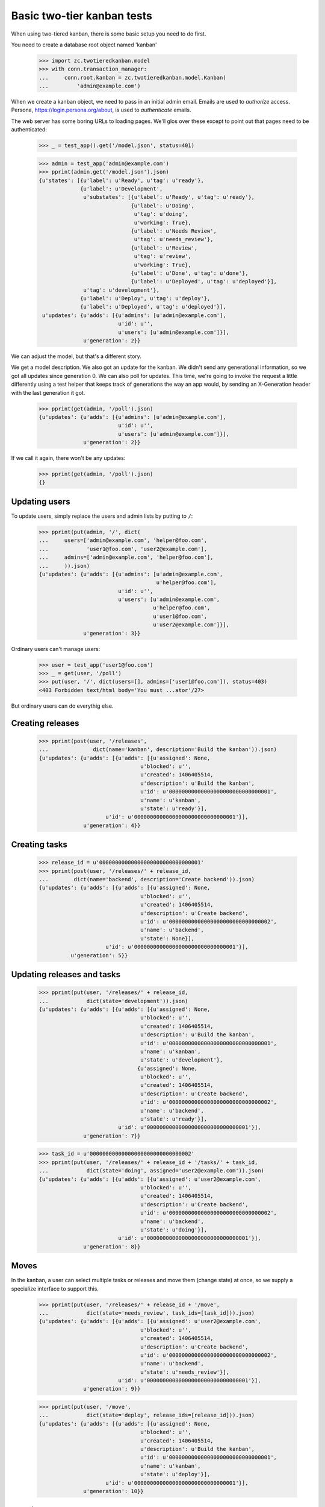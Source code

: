 ===========================
Basic two-tier kanban tests
===========================

When using two-tiered kanban, there is some basic setup you need to do first.

You need to create a database root object named 'kanban'

    >>> import zc.twotieredkanban.model
    >>> with conn.transaction_manager:
    ...     conn.root.kanban = zc.twotieredkanban.model.Kanban(
    ...         'admin@example.com')

When we create a kanban object, we need to pass in an initial admin
email.  Emails are used to *authorize* access. Persona,
https://login.persona.org/about, is used to *authenticate* emails.

The web server has some boring URLs to loading pages. We'll glos over
these except to point out that pages need to be authenticated:

    >>> _ = test_app().get('/model.json', status=401)

    >>> admin = test_app('admin@example.com')
    >>> pprint(admin.get('/model.json').json)
    {u'states': [{u'label': u'Ready', u'tag': u'ready'},
                 {u'label': u'Development',
                  u'substates': [{u'label': u'Ready', u'tag': u'ready'},
                                 {u'label': u'Doing',
                                  u'tag': u'doing',
                                  u'working': True},
                                 {u'label': u'Needs Review',
                                  u'tag': u'needs_review'},
                                 {u'label': u'Review',
                                  u'tag': u'review',
                                  u'working': True},
                                 {u'label': u'Done', u'tag': u'done'},
                                 {u'label': u'Deployed', u'tag': u'deployed'}],
                  u'tag': u'development'},
                 {u'label': u'Deploy', u'tag': u'deploy'},
                 {u'label': u'Deployed', u'tag': u'deployed'}],
     u'updates': {u'adds': [{u'admins': [u'admin@example.com'],
                             u'id': u'',
                             u'users': [u'admin@example.com']}],
                  u'generation': 2}}

We can adjust the model, but that's a different story.

We get a model description. We also got an update for the kanban.  We
didn't send any generational information, so we got all updates since
generation 0.  We can also poll for updates.  This time, we're going
to invoke the request a little differently using a test helper that
keeps track of generations the way an app would, by sending an
X-Generation header with the last generation it got.

    >>> pprint(get(admin, '/poll').json)
    {u'updates': {u'adds': [{u'admins': [u'admin@example.com'],
                             u'id': u'',
                             u'users': [u'admin@example.com']}],
                  u'generation': 2}}


If we call it again, there won't be any updates:

    >>> pprint(get(admin, '/poll').json)
    {}

Updating users
==============

To update users, simply replace the users and admin lists by putting
to ``/``:

    >>> pprint(put(admin, '/', dict(
    ...     users=['admin@example.com', 'helper@foo.com',
    ...            'user1@foo.com', 'user2@example.com'],
    ...     admins=['admin@example.com', 'helper@foo.com'],
    ...     )).json)
    {u'updates': {u'adds': [{u'admins': [u'admin@example.com',
                                         u'helper@foo.com'],
                             u'id': u'',
                             u'users': [u'admin@example.com',
                                        u'helper@foo.com',
                                        u'user1@foo.com',
                                        u'user2@example.com']}],
                  u'generation': 3}}

Ordinary users can't manage users:

    >>> user = test_app('user1@foo.com')
    >>> _ = get(user, '/poll')
    >>> put(user, '/', dict(users=[], admins=['user1@foo.com']), status=403)
    <403 Forbidden text/html body='You must ...ator'/27>

But ordinary users can do everythig else.

Creating releases
=================

    >>> pprint(post(user, '/releases',
    ...              dict(name='kanban', description='Build the kanban')).json)
    {u'updates': {u'adds': [{u'adds': [{u'assigned': None,
                                    u'blocked': u'',
                                    u'created': 1406405514,
                                    u'description': u'Build the kanban',
                                    u'id': u'00000000000000000000000000000001',
                                    u'name': u'kanban',
                                    u'state': u'ready'}],
                         u'id': u'00000000000000000000000000000001'}],
                  u'generation': 4}}


Creating tasks
==============

    >>> release_id = u'00000000000000000000000000000001'
    >>> pprint(post(user, '/releases/' + release_id,
    ...        dict(name='backend', description='Create backend')).json)
    {u'updates': {u'adds': [{u'adds': [{u'assigned': None,
                                    u'blocked': u'',
                                    u'created': 1406405514,
                                    u'description': u'Create backend',
                                    u'id': u'00000000000000000000000000000002',
                                    u'name': u'backend',
                                    u'state': None}],
                         u'id': u'00000000000000000000000000000001'}],
              u'generation': 5}}

Updating releases and tasks
===========================

    >>> pprint(put(user, '/releases/' + release_id,
    ...            dict(state='development')).json)
    {u'updates': {u'adds': [{u'adds': [{u'assigned': None,
                                    u'blocked': u'',
                                    u'created': 1406405514,
                                    u'description': u'Build the kanban',
                                    u'id': u'00000000000000000000000000000001',
                                    u'name': u'kanban',
                                    u'state': u'development'},
                                   {u'assigned': None,
                                    u'blocked': u'',
                                    u'created': 1406405514,
                                    u'description': u'Create backend',
                                    u'id': u'00000000000000000000000000000002',
                                    u'name': u'backend',
                                    u'state': u'ready'}],
                             u'id': u'00000000000000000000000000000001'}],
                  u'generation': 7}}

    >>> task_id = u'00000000000000000000000000000002'
    >>> pprint(put(user, '/releases/' + release_id + '/tasks/' + task_id,
    ...            dict(state='doing', assigned='user2@example.com')).json)
    {u'updates': {u'adds': [{u'adds': [{u'assigned': u'user2@example.com',
                                    u'blocked': u'',
                                    u'created': 1406405514,
                                    u'description': u'Create backend',
                                    u'id': u'00000000000000000000000000000002',
                                    u'name': u'backend',
                                    u'state': u'doing'}],
                             u'id': u'00000000000000000000000000000001'}],
                  u'generation': 8}}

Moves
=====

In the kanban, a user can select multiple tasks or releases and move
them (change state) at once, so we supply a specialize interface to
support this.

    >>> pprint(put(user, '/releases/' + release_id + '/move',
    ...            dict(state='needs_review', task_ids=[task_id])).json)
    {u'updates': {u'adds': [{u'adds': [{u'assigned': u'user2@example.com',
                                    u'blocked': u'',
                                    u'created': 1406405514,
                                    u'description': u'Create backend',
                                    u'id': u'00000000000000000000000000000002',
                                    u'name': u'backend',
                                    u'state': u'needs_review'}],
                             u'id': u'00000000000000000000000000000001'}],
                  u'generation': 9}}

    >>> pprint(put(user, '/move',
    ...            dict(state='deploy', release_ids=[release_id])).json)
    {u'updates': {u'adds': [{u'adds': [{u'assigned': None,
                                    u'blocked': u'',
                                    u'created': 1406405514,
                                    u'description': u'Build the kanban',
                                    u'id': u'00000000000000000000000000000001',
                                    u'name': u'kanban',
                                    u'state': u'deploy'}],
                         u'id': u'00000000000000000000000000000001'}],
                  u'generation': 10}}

Deleting tasks and releases
===========================

We can delete tasks and releases. When we do, they are archived.

    >>> pprint(
    ...     delete(user, '/releases/' + release_id + '/tasks/' + task_id).json)
    {u'updates': {u'adds': [{u'id': u'00000000000000000000000000000001',
                         u'removals': [u'00000000000000000000000000000002']}],
                  u'generation': 11}}

    >>> conn.sync()
    >>> kanban = conn.root.kanban
    >>> release = kanban[release_id]
    >>> list(release.tasks) == [release]
    True
    >>> [task_id] == [task.id for task in release.archived]
    True

    >>> pprint(
    ...     delete(user, '/releases/' + release_id).json)
    {u'updates': {u'generation': 12,
                  u'removals': [u'00000000000000000000000000000001']}}

    >>> conn.sync()
    >>> list(kanban.releases) == [kanban]
    True
    >>> [release_id] == list(conn.root.kanban.archived)
    True



